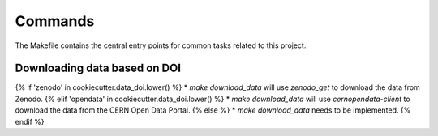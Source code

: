 Commands
========

The Makefile contains the central entry points for common tasks related to this project.

Downloading data based on DOI
^^^^^^^^^^^^^^^^^^^^^^^^^^^^^

{% if 'zenodo' in cookiecutter.data_doi.lower() %}
* `make download_data` will use `zenodo_get` to download the data from Zenodo.
{% elif 'opendata' in cookiecutter.data_doi.lower() %}
* `make download_data` will use `cernopendata-client` to download the data from the CERN Open Data Portal.
{% else  %}
* `make download_data` needs to be implemented.
{% endif %}

